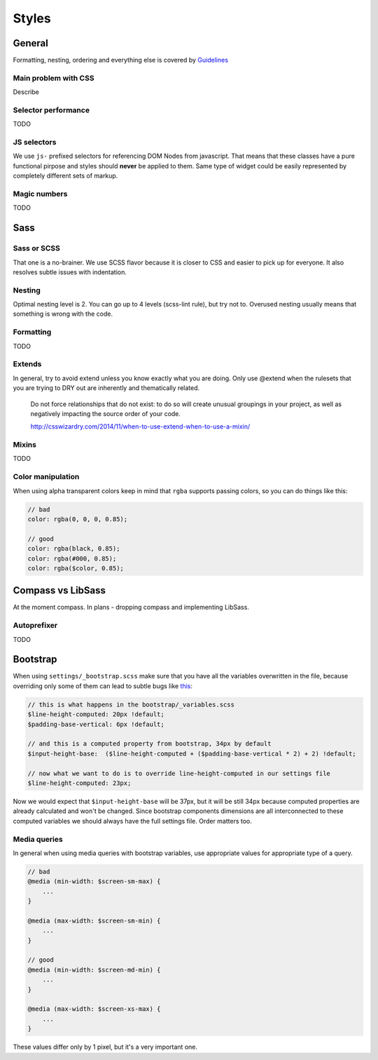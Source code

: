 ******
Styles
******

General
=======

Formatting, nesting, ordering and everything else is covered by `Guidelines <../guidelines/styles>`_

Main problem with CSS
---------------------

Describe

Selector performance
--------------------

TODO

JS selectors
------------

We use ``js-`` prefixed selectors for referencing DOM Nodes from javascript. That means that these classes have a pure
functional pirpose and styles should **never** be applied to them. Same type of widget could be easily represented by
completely different sets of markup.

Magic numbers
-------------

TODO

Sass
====

Sass or SCSS
------------

That one is a no-brainer. We use SCSS flavor because it is closer to CSS and easier to pick up for everyone.
It also resolves subtle issues with indentation.

Nesting
-------

Optimal nesting level is 2. You can go up to 4 levels (scss-lint rule), but try not to.
Overused nesting usually means that something is wrong with the code.

Formatting
----------

TODO

Extends
-------

In general, try to avoid extend unless you know exactly what you are doing.
Only use @extend when the rulesets that you are trying to DRY out are inherently and thematically related.

    Do not force relationships that do not exist: to do so will create unusual groupings in your project, as well as
    negatively impacting the source order of your code.

    http://csswizardry.com/2014/11/when-to-use-extend-when-to-use-a-mixin/


Mixins
------

TODO


Color manipulation
------------------

When using alpha transparent colors keep in mind that ``rgba`` supports passing colors, so you can do things like this:

.. code-block:: scss

    // bad
    color: rgba(0, 0, 0, 0.85);

    // good
    color: rgba(black, 0.85);
    color: rgba(#000, 0.85);
    color: rgba($color, 0.85);

Compass vs LibSass
==================

At the moment compass. In plans - dropping compass and implementing LibSass.

Autoprefixer
------------

TODO

Bootstrap
=========

When using ``settings/_bootstrap.scss`` make sure that you have all the variables overwritten in the file, because
overriding only some of them can lead to subtle bugs like `this <https://gist.github.com/vxsx/598a1312cd036fa94095>`_:

.. code-block:: scss

    // this is what happens in the bootstrap/_variables.scss
    $line-height-computed: 20px !default;
    $padding-base-vertical: 6px !default;

    // and this is a computed property from bootstrap, 34px by default
    $input-height-base:  ($line-height-computed + ($padding-base-vertical * 2) + 2) !default;

    // now what we want to do is to override line-height-computed in our settings file
    $line-height-computed: 23px;

Now we would expect that ``$input-height-base`` will be 37px, but it will be still 34px because computed properties are
already calculated and won't be changed. Since bootstrap components dimensions are all interconnected to these computed
variables we should always have the full settings file. Order matters too.


Media queries
-------------

In general when using media queries with bootstrap variables, use appropriate values for appropriate type of a query.

.. code-block:: scss

    // bad
    @media (min-width: $screen-sm-max) {
        ...
    }

    @media (max-width: $screen-sm-min) {
        ...
    }

    // good
    @media (min-width: $screen-md-min) {
        ...
    }

    @media (max-width: $screen-xs-max) {
        ...
    }

These values differ only by 1 pixel, but it's a very important one.
